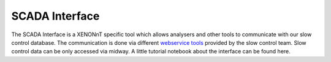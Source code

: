 SCADA Interface
===============
The SCADA Interface is a XENONnT specific tool which allows analysers and other tools to communicate
with our slow control database. The communication is done via different `webservice tools`_ provided
by the slow control team. Slow control data can be only accessed via midway. A little tutorial
notebook about the interface can be found here.

.. _webservice tools: https://xe1t-wiki.lngs.infn.it/doku.php?id=xenon:xenon1t:slowcontrol:webserviceNew
